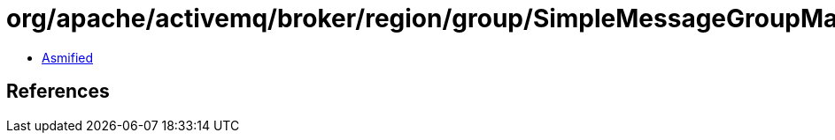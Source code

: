 = org/apache/activemq/broker/region/group/SimpleMessageGroupMap.class

 - link:SimpleMessageGroupMap-asmified.java[Asmified]

== References

